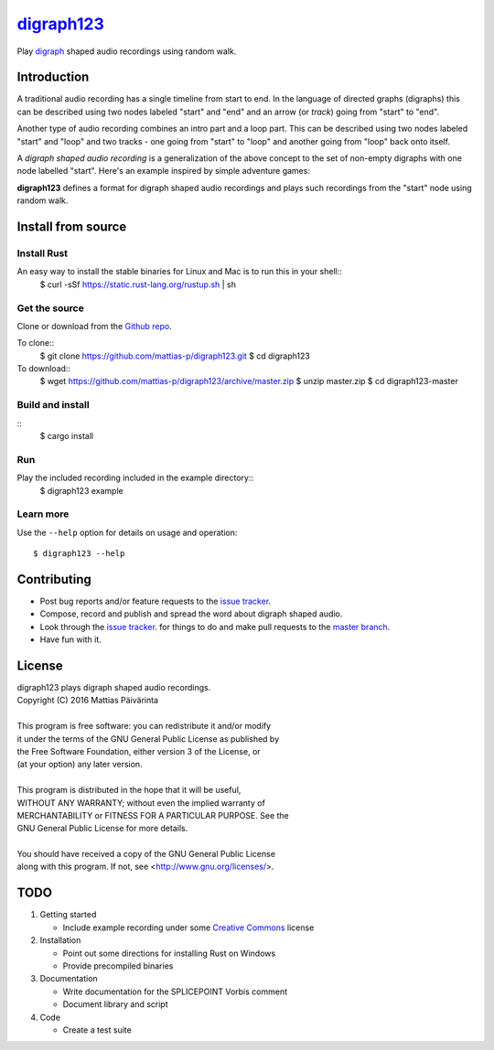===========
digraph123_
===========

Play digraph_ shaped audio recordings using random walk.

Introduction
------------
A traditional audio recording has a single timeline from start to end. In the
language of directed graphs (digraphs) this can be described using two nodes
labeled "start" and "end" and an arrow (or *track*) going from "start" to "end".

.. image:: images/linear.png

Another type
of audio recording combines an intro part and a loop part. This can be described
using two nodes labeled "start" and "loop" and two tracks - one going from
"start" to "loop" and another going from "loop" back onto itself.

.. image:: images/loop.png

A *digraph shaped audio recording* is a generalization of the above concept to
the set of non-empty digraphs with one node labelled "start". Here's an example
inspired by simple adventure games:

.. image:: images/example.png

**digraph123** defines a format for digraph shaped audio recordings and plays
such recordings from the "start" node using random walk.


Install from source
-------------------

Install Rust
````````````
An easy way to install the stable binaries for Linux and Mac is to run this in your shell::
    $ curl -sSf https://static.rust-lang.org/rustup.sh | sh

Get the source
``````````````
Clone or download from the `Github repo`_.

To clone::
    $ git clone https://github.com/mattias-p/digraph123.git
    $ cd digraph123

To download::
    $ wget https://github.com/mattias-p/digraph123/archive/master.zip
    $ unzip master.zip
    $ cd digraph123-master

Build and install
`````````````````
::
    $ cargo install 

Run
```
Play the included recording included in the example directory::
    $ digraph123 example

Learn more
``````````
Use the ``--help`` option for details on usage and operation::

    $ digraph123 --help


Contributing
------------
* Post bug reports and/or feature requests to the `issue tracker`_.
* Compose, record and publish and spread the word about digraph shaped audio.
* Look through the `issue tracker`_.
  for things to do and make pull requests to the `master branch`_.
* Have fun with it.


License
-------
| digraph123 plays digraph shaped audio recordings.
| Copyright (C) 2016  Mattias Päivärinta
|
| This program is free software: you can redistribute it and/or modify
| it under the terms of the GNU General Public License as published by
| the Free Software Foundation, either version 3 of the License, or
| (at your option) any later version.
|
| This program is distributed in the hope that it will be useful,
| WITHOUT ANY WARRANTY; without even the implied warranty of
| MERCHANTABILITY or FITNESS FOR A PARTICULAR PURPOSE.  See the
| GNU General Public License for more details.
|
| You should have received a copy of the GNU General Public License
| along with this program.  If not, see <http://www.gnu.org/licenses/>.


TODO
----

1. Getting started

   * Include example recording under some `Creative Commons`_ license

2. Installation

   * Point out some directions for installing Rust on Windows
   * Provide precompiled binaries

3. Documentation

   * Write documentation for the SPLICEPOINT Vorbis comment
   * Document library and script

4. Code

   * Create a test suite

.. _console:          https://en.wikipedia.org/wiki/Command-line_interface
.. _digraph123:       https://github.com/mattias-p/digraph123
.. _digraph:          https://en.wikipedia.org/wiki/Directed_graph
.. _issue tracker:    https://github.com/mattias-p/digraph123/issues
.. _master branch:    https://github.com/mattias-p/digraph123/tree/master
.. _Github repo:      https://github.com/mattias-p/digraph123
.. _Creative Commons: https://creativecommons.org/
